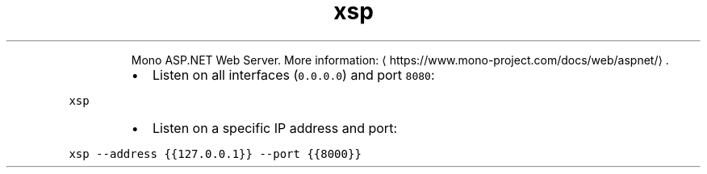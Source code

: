 .TH xsp
.PP
.RS
Mono ASP.NET Web Server.
More information: \[la]https://www.mono-project.com/docs/web/aspnet/\[ra]\&.
.RE
.RS
.IP \(bu 2
Listen on all interfaces (\fB\fC0.0.0.0\fR) and port \fB\fC8080\fR:
.RE
.PP
\fB\fCxsp\fR
.RS
.IP \(bu 2
Listen on a specific IP address and port:
.RE
.PP
\fB\fCxsp \-\-address {{127.0.0.1}} \-\-port {{8000}}\fR
